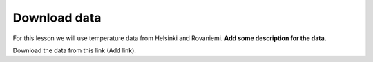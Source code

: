 Download data
=============

For this lesson we will use temperature data from Helsinki and Rovaniemi. **Add some description for the data.**

Download the data from this link (Add link).